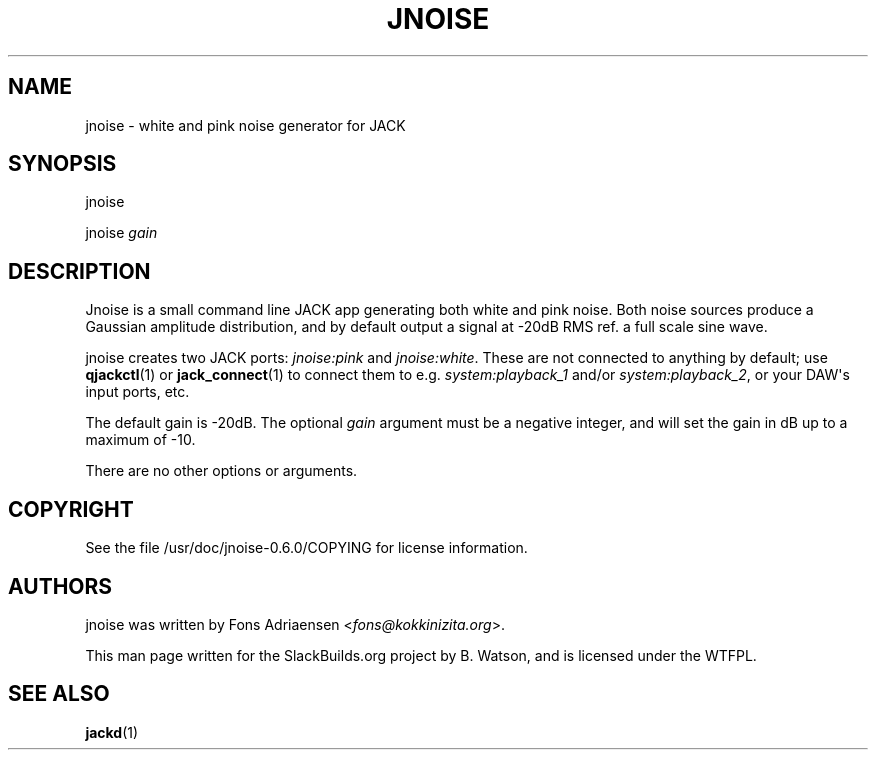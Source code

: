 .\" Man page generated from reStructuredText.
.
.
.nr rst2man-indent-level 0
.
.de1 rstReportMargin
\\$1 \\n[an-margin]
level \\n[rst2man-indent-level]
level margin: \\n[rst2man-indent\\n[rst2man-indent-level]]
-
\\n[rst2man-indent0]
\\n[rst2man-indent1]
\\n[rst2man-indent2]
..
.de1 INDENT
.\" .rstReportMargin pre:
. RS \\$1
. nr rst2man-indent\\n[rst2man-indent-level] \\n[an-margin]
. nr rst2man-indent-level +1
.\" .rstReportMargin post:
..
.de UNINDENT
. RE
.\" indent \\n[an-margin]
.\" old: \\n[rst2man-indent\\n[rst2man-indent-level]]
.nr rst2man-indent-level -1
.\" new: \\n[rst2man-indent\\n[rst2man-indent-level]]
.in \\n[rst2man-indent\\n[rst2man-indent-level]]u
..
.TH "JNOISE" 1 "2021-11-29" "0.6.0" "SlackBuilds.org"
.SH NAME
jnoise \- white and pink noise generator for JACK
.\" RST source for jnoise(1) man page. Convert with:
.
.\" rst2man.py jnoise.rst > jnoise.1
.
.\" rst2man.py comes from the SBo development/docutils package.
.
.SH SYNOPSIS
.sp
jnoise
.sp
jnoise \fIgain\fP
.SH DESCRIPTION
.sp
Jnoise is a small command line JACK app generating both white and pink
noise. Both noise sources produce a Gaussian amplitude distribution,
and by default output a signal at \-20dB RMS ref. a full scale sine
wave.
.sp
jnoise creates two JACK ports: \fIjnoise:pink\fP and \fIjnoise:white\fP\&. These
are not connected to anything by default; use \fBqjackctl\fP(1) or
\fBjack_connect\fP(1) to connect them to e.g. \fIsystem:playback_1\fP
and/or \fIsystem:playback_2\fP, or your DAW\(aqs input ports, etc.
.sp
The default gain is \-20dB. The optional \fIgain\fP argument must be a
negative integer, and will set the gain in dB up to a maximum of
\-10.
.sp
There are no other options or arguments.
.SH COPYRIGHT
.sp
See the file /usr/doc/jnoise\-0.6.0/COPYING for license information.
.SH AUTHORS
.sp
jnoise was written by Fons Adriaensen <\fI\%fons@kokkinizita.org\fP>.
.sp
This man page written for the SlackBuilds.org project
by B. Watson, and is licensed under the WTFPL.
.SH SEE ALSO
.sp
\fBjackd\fP(1)
.\" Generated by docutils manpage writer.
.
